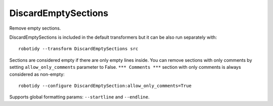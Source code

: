 .. _DiscardEmptySections:

DiscardEmptySections
================================

Remove empty sections.

DiscardEmptySections is included in the default transformers but it can be also run separately with::

   robotidy --transform DiscardEmptySections src

.. tabs::

    .. code-tab:: robotframework Before

        *** Settings ***


        *** Test Cases ***
        Test
            [Documentation]  doc
            [Tags]  sometag
            Pass
            Keyword
            One More


        *** Keywords ***
        # This section is not considered empty.


        *** Variables ***

        *** Comments ***
        robocop: disable=all

    .. code-tab:: robotframework After

        *** Test Cases ***
        Test
            [Documentation]  doc
            [Tags]  sometag
            Pass
            Keyword
            One More


        *** Keywords ***
        # This section is not considered empty.


        *** Comments ***
        robocop: disable=all

Sections are considered empty if there are only empty lines inside.
You can remove sections with only comments by setting ``allow_only_comments`` parameter to False. ``*** Comments ***``
section with only comments is always considered as non-empty::

    robotidy --configure DiscardEmptySection:allow_only_comments=True

.. tabs::

    .. code-tab:: robotframework ``allow_only_comments=True`` (default)

        *** Test Cases ***
        Test
            [Documentation]  doc
            [Tags]  sometag
            Pass
            Keyword
            One More

        *** Keywords ***
        # This section is considered to be empty.

        *** Comments ***
        # robocop: disable=all

    .. code-tab:: robotframework ``allow_only_comments=False``

        *** Test Cases ***
        Test
            [Documentation]  doc
            [Tags]  sometag
            Pass
            Keyword
            One More

        *** Comments ***
        # robocop: disable=all


Supports global formatting params: ``--startline`` and ``--endline``.